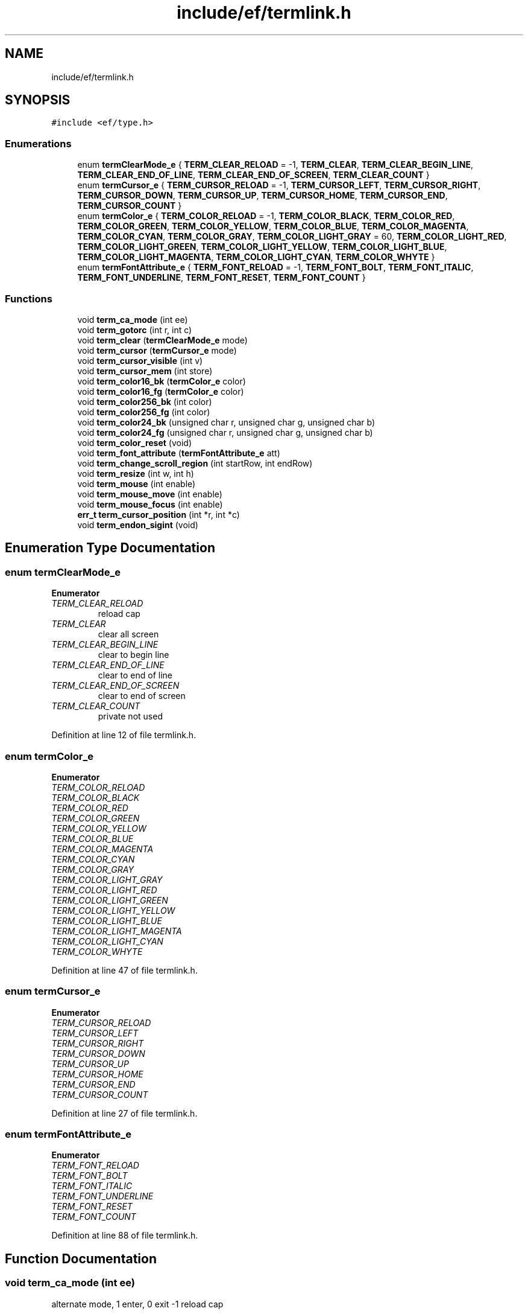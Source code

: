.TH "include/ef/termlink.h" 3 "Thu Apr 2 2020" "Version 0.4.5" "Easy Framework" \" -*- nroff -*-
.ad l
.nh
.SH NAME
include/ef/termlink.h
.SH SYNOPSIS
.br
.PP
\fC#include <ef/type\&.h>\fP
.br

.SS "Enumerations"

.in +1c
.ti -1c
.RI "enum \fBtermClearMode_e\fP { \fBTERM_CLEAR_RELOAD\fP = -1, \fBTERM_CLEAR\fP, \fBTERM_CLEAR_BEGIN_LINE\fP, \fBTERM_CLEAR_END_OF_LINE\fP, \fBTERM_CLEAR_END_OF_SCREEN\fP, \fBTERM_CLEAR_COUNT\fP }"
.br
.ti -1c
.RI "enum \fBtermCursor_e\fP { \fBTERM_CURSOR_RELOAD\fP = -1, \fBTERM_CURSOR_LEFT\fP, \fBTERM_CURSOR_RIGHT\fP, \fBTERM_CURSOR_DOWN\fP, \fBTERM_CURSOR_UP\fP, \fBTERM_CURSOR_HOME\fP, \fBTERM_CURSOR_END\fP, \fBTERM_CURSOR_COUNT\fP }"
.br
.ti -1c
.RI "enum \fBtermColor_e\fP { \fBTERM_COLOR_RELOAD\fP = -1, \fBTERM_COLOR_BLACK\fP, \fBTERM_COLOR_RED\fP, \fBTERM_COLOR_GREEN\fP, \fBTERM_COLOR_YELLOW\fP, \fBTERM_COLOR_BLUE\fP, \fBTERM_COLOR_MAGENTA\fP, \fBTERM_COLOR_CYAN\fP, \fBTERM_COLOR_GRAY\fP, \fBTERM_COLOR_LIGHT_GRAY\fP = 60, \fBTERM_COLOR_LIGHT_RED\fP, \fBTERM_COLOR_LIGHT_GREEN\fP, \fBTERM_COLOR_LIGHT_YELLOW\fP, \fBTERM_COLOR_LIGHT_BLUE\fP, \fBTERM_COLOR_LIGHT_MAGENTA\fP, \fBTERM_COLOR_LIGHT_CYAN\fP, \fBTERM_COLOR_WHYTE\fP }"
.br
.ti -1c
.RI "enum \fBtermFontAttribute_e\fP { \fBTERM_FONT_RELOAD\fP = -1, \fBTERM_FONT_BOLT\fP, \fBTERM_FONT_ITALIC\fP, \fBTERM_FONT_UNDERLINE\fP, \fBTERM_FONT_RESET\fP, \fBTERM_FONT_COUNT\fP }"
.br
.in -1c
.SS "Functions"

.in +1c
.ti -1c
.RI "void \fBterm_ca_mode\fP (int ee)"
.br
.ti -1c
.RI "void \fBterm_gotorc\fP (int r, int c)"
.br
.ti -1c
.RI "void \fBterm_clear\fP (\fBtermClearMode_e\fP mode)"
.br
.ti -1c
.RI "void \fBterm_cursor\fP (\fBtermCursor_e\fP mode)"
.br
.ti -1c
.RI "void \fBterm_cursor_visible\fP (int v)"
.br
.ti -1c
.RI "void \fBterm_cursor_mem\fP (int store)"
.br
.ti -1c
.RI "void \fBterm_color16_bk\fP (\fBtermColor_e\fP color)"
.br
.ti -1c
.RI "void \fBterm_color16_fg\fP (\fBtermColor_e\fP color)"
.br
.ti -1c
.RI "void \fBterm_color256_bk\fP (int color)"
.br
.ti -1c
.RI "void \fBterm_color256_fg\fP (int color)"
.br
.ti -1c
.RI "void \fBterm_color24_bk\fP (unsigned char r, unsigned char g, unsigned char b)"
.br
.ti -1c
.RI "void \fBterm_color24_fg\fP (unsigned char r, unsigned char g, unsigned char b)"
.br
.ti -1c
.RI "void \fBterm_color_reset\fP (void)"
.br
.ti -1c
.RI "void \fBterm_font_attribute\fP (\fBtermFontAttribute_e\fP att)"
.br
.ti -1c
.RI "void \fBterm_change_scroll_region\fP (int startRow, int endRow)"
.br
.ti -1c
.RI "void \fBterm_resize\fP (int w, int h)"
.br
.ti -1c
.RI "void \fBterm_mouse\fP (int enable)"
.br
.ti -1c
.RI "void \fBterm_mouse_move\fP (int enable)"
.br
.ti -1c
.RI "void \fBterm_mouse_focus\fP (int enable)"
.br
.ti -1c
.RI "\fBerr_t\fP \fBterm_cursor_position\fP (int *r, int *c)"
.br
.ti -1c
.RI "void \fBterm_endon_sigint\fP (void)"
.br
.in -1c
.SH "Enumeration Type Documentation"
.PP 
.SS "enum \fBtermClearMode_e\fP"

.PP
\fBEnumerator\fP
.in +1c
.TP
\fB\fITERM_CLEAR_RELOAD \fP\fP
reload cap 
.TP
\fB\fITERM_CLEAR \fP\fP
clear all screen 
.TP
\fB\fITERM_CLEAR_BEGIN_LINE \fP\fP
clear to begin line 
.TP
\fB\fITERM_CLEAR_END_OF_LINE \fP\fP
clear to end of line 
.TP
\fB\fITERM_CLEAR_END_OF_SCREEN \fP\fP
clear to end of screen 
.TP
\fB\fITERM_CLEAR_COUNT \fP\fP
private not used 
.PP
Definition at line 12 of file termlink\&.h\&.
.SS "enum \fBtermColor_e\fP"

.PP
\fBEnumerator\fP
.in +1c
.TP
\fB\fITERM_COLOR_RELOAD \fP\fP
.TP
\fB\fITERM_COLOR_BLACK \fP\fP
.TP
\fB\fITERM_COLOR_RED \fP\fP
.TP
\fB\fITERM_COLOR_GREEN \fP\fP
.TP
\fB\fITERM_COLOR_YELLOW \fP\fP
.TP
\fB\fITERM_COLOR_BLUE \fP\fP
.TP
\fB\fITERM_COLOR_MAGENTA \fP\fP
.TP
\fB\fITERM_COLOR_CYAN \fP\fP
.TP
\fB\fITERM_COLOR_GRAY \fP\fP
.TP
\fB\fITERM_COLOR_LIGHT_GRAY \fP\fP
.TP
\fB\fITERM_COLOR_LIGHT_RED \fP\fP
.TP
\fB\fITERM_COLOR_LIGHT_GREEN \fP\fP
.TP
\fB\fITERM_COLOR_LIGHT_YELLOW \fP\fP
.TP
\fB\fITERM_COLOR_LIGHT_BLUE \fP\fP
.TP
\fB\fITERM_COLOR_LIGHT_MAGENTA \fP\fP
.TP
\fB\fITERM_COLOR_LIGHT_CYAN \fP\fP
.TP
\fB\fITERM_COLOR_WHYTE \fP\fP
.PP
Definition at line 47 of file termlink\&.h\&.
.SS "enum \fBtermCursor_e\fP"

.PP
\fBEnumerator\fP
.in +1c
.TP
\fB\fITERM_CURSOR_RELOAD \fP\fP
.TP
\fB\fITERM_CURSOR_LEFT \fP\fP
.TP
\fB\fITERM_CURSOR_RIGHT \fP\fP
.TP
\fB\fITERM_CURSOR_DOWN \fP\fP
.TP
\fB\fITERM_CURSOR_UP \fP\fP
.TP
\fB\fITERM_CURSOR_HOME \fP\fP
.TP
\fB\fITERM_CURSOR_END \fP\fP
.TP
\fB\fITERM_CURSOR_COUNT \fP\fP
.PP
Definition at line 27 of file termlink\&.h\&.
.SS "enum \fBtermFontAttribute_e\fP"

.PP
\fBEnumerator\fP
.in +1c
.TP
\fB\fITERM_FONT_RELOAD \fP\fP
.TP
\fB\fITERM_FONT_BOLT \fP\fP
.TP
\fB\fITERM_FONT_ITALIC \fP\fP
.TP
\fB\fITERM_FONT_UNDERLINE \fP\fP
.TP
\fB\fITERM_FONT_RESET \fP\fP
.TP
\fB\fITERM_FONT_COUNT \fP\fP
.PP
Definition at line 88 of file termlink\&.h\&.
.SH "Function Documentation"
.PP 
.SS "void term_ca_mode (int ee)"
alternate mode, 1 enter, 0 exit -1 reload cap 
.SS "void term_change_scroll_region (int startRow, int endRow)"
change scroll region 
.SS "void term_clear (\fBtermClearMode_e\fP mode)"
clear line or screen 
.PP
\fBSee also\fP
.RS 4
\fBtermClearMode_e\fP 
.RE
.PP
\fBParameters\fP
.RS 4
\fImode\fP mode to clear 
.RE
.PP

.SS "void term_color16_bk (\fBtermColor_e\fP color)"
set background color 16 
.SS "void term_color16_fg (\fBtermColor_e\fP color)"
set foreground color 16 
.SS "void term_color24_bk (unsigned char r, unsigned char g, unsigned char b)"
set background color 24k 
.SS "void term_color24_fg (unsigned char r, unsigned char g, unsigned char b)"
set foreground color 24k 
.SS "void term_color256_bk (int color)"
set background color 256 
.SS "void term_color256_fg (int color)"
set foreground color 256 
.SS "void term_color_reset (void)"
reset to default color 
.SS "void term_cursor (\fBtermCursor_e\fP mode)"
move cursor 
.SS "void term_cursor_mem (int store)"
1 store / 0 load cursor 
.SS "\fBerr_t\fP term_cursor_position (int * r, int * c)"
read cursor position, origin 0,0 
.PP
\fBParameters\fP
.RS 4
\fIr\fP row 
.br
\fIc\fP columns 
.RE
.PP
\fBReturns\fP
.RS 4
-1 error 0 successfull 
.RE
.PP

.SS "void term_cursor_visible (int v)"
set visible or invisible cursor 
.SS "void term_endon_sigint (void)"
call this function intercept sigint and restore all terminal attribute before exit(1) 
.SS "void term_font_attribute (\fBtermFontAttribute_e\fP att)"
set font attribute 
.SS "void term_gotorc (int r, int c)"
move cursor, origin 0,0, if r || c < 0 reload cap 
.SS "void term_mouse (int enable)"
enable mouse event 
.SS "void term_mouse_focus (int enable)"
enable mouse focus report 
.SS "void term_mouse_move (int enable)"
enable mouse move report 
.SS "void term_resize (int w, int h)"
resize terminal 
.SH "Author"
.PP 
Generated automatically by Doxygen for Easy Framework from the source code\&.
